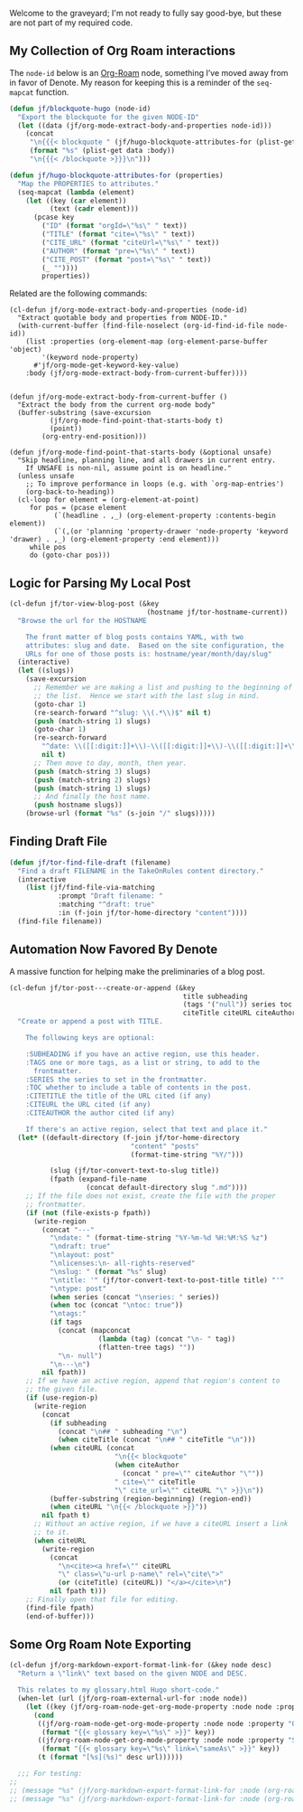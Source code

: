 Welcome to the graveyard; I'm not ready to fully say good-bye, but these are not part of my required code.

** My Collection of Org Roam interactions

The =node-id= below is an [[denote:20221009T115044][Org-Roam]] node, something I’ve moved away from in favor of Denote.  My reason for keeping this is a reminder of the =seq-mapcat= function.

#+begin_src emacs-lisp
(defun jf/blockquote-hugo (node-id)
  "Export the blockquote for the given NODE-ID"
  (let ((data (jf/org-mode-extract-body-and-properties node-id)))
    (concat
     "\n{{{< blockquote " (jf/hugo-blockquote-attributes-for (plist-get data :properties)) ">}}}\n"
     (format "%s" (plist-get data :body))
     "\n{{{< /blockquote >}}}\n")))

(defun jf/hugo-blockquote-attributes-for (properties)
  "Map the PROPERTIES to attributes."
  (seq-mapcat (lambda (element)
    (let ((key (car element))
          (text (cadr element)))
      (pcase key
        ("ID" (format "orgId=\"%s\" " text))
        ("TITLE" (format "cite=\"%s\" " text))
        ("CITE_URL" (format "citeUrl=\"%s\" " text))
        ("AUTHOR" (format "pre=\"%s\" " text))
        ("CITE_POST" (format "post=\"%s\" " text))
        (_ ""))))
        properties))
#+end_src

Related are the following commands:

#+begin_src emacs_lisp
(cl-defun jf/org-mode-extract-body-and-properties (node-id)
  "Extract quotable body and properties from NODE-ID."
  (with-current-buffer (find-file-noselect (org-id-find-id-file node-id))
    (list :properties (org-element-map (org-element-parse-buffer 'object)
        '(keyword node-property)
      #'jf/org-mode-get-keyword-key-value)
    :body (jf/org-mode-extract-body-from-current-buffer))))


(defun jf/org-mode-extract-body-from-current-buffer ()
  "Extract the body from the current org-mode body"
  (buffer-substring (save-excursion
          (jf/org-mode-find-point-that-starts-body t)
          (point))
        (org-entry-end-position)))

(defun jf/org-mode-find-point-that-starts-body (&optional unsafe)
  "Skip headline, planning line, and all drawers in current entry.
    If UNSAFE is non-nil, assume point is on headline."
  (unless unsafe
    ;; To improve performance in loops (e.g. with `org-map-entries')
    (org-back-to-heading))
  (cl-loop for element = (org-element-at-point)
     for pos = (pcase element
           (`(headline . ,_) (org-element-property :contents-begin element))
           (`(,(or 'planning 'property-drawer 'node-property 'keyword 'drawer) . ,_) (org-element-property :end element)))
     while pos
     do (goto-char pos)))
#+end_src

** Logic for Parsing My Local Post

#+begin_src emacs-lisp
  (cl-defun jf/tor-view-blog-post (&key
                                    (hostname jf/tor-hostname-current))
    "Browse the url for the HOSTNAME

      The front matter of blog posts contains YAML, with two
      attributes: slug and date.  Based on the site configuration, the
      URLs for one of those posts is: hostname/year/month/day/slug"
    (interactive)
    (let ((slugs))
      (save-excursion
        ;; Remember we are making a list and pushing to the beginning of
        ;; the list.  Hence we start with the last slug in mind.
        (goto-char 1)
        (re-search-forward "^slug: \\(.*\\)$" nil t)
        (push (match-string 1) slugs)
        (goto-char 1)
        (re-search-forward
          "^date: \\([[:digit:]]+\\)-\\([[:digit:]]+\\)-\\([[:digit:]]+\\) "
          nil t)
        ;; Then move to day, month, then year.
        (push (match-string 3) slugs)
        (push (match-string 2) slugs)
        (push (match-string 1) slugs)
        ;; And finally the host name.
        (push hostname slugs))
      (browse-url (format "%s" (s-join "/" slugs)))))
#+end_src

** Finding Draft File

#+begin_src emacs-lisp
  (defun jf/tor-find-file-draft (filename)
    "Find a draft FILENAME in the TakeOnRules content directory."
    (interactive
      (list (jf/find-file-via-matching
              :prompt "Draft filename: "
              :matching "^draft: true"
              :in (f-join jf/tor-home-directory "content"))))
    (find-file filename))
#+end_src

** Automation Now Favored By Denote

A massive function for helping make the preliminaries of a blog post.

#+begin_src emacs-lisp
  (cl-defun jf/tor-post---create-or-append (&key
                                             title subheading
                                             (tags '("null")) series toc
                                             citeTitle citeURL citeAuthor)
    "Create or append a post with TITLE.

      The following keys are optional:

      :SUBHEADING if you have an active region, use this header.
      :TAGS one or more tags, as a list or string, to add to the
        frontmatter.
      :SERIES the series to set in the frontmatter.
      :TOC whether to include a table of contents in the post.
      :CITETITLE the title of the URL cited (if any)
      :CITEURL the URL cited (if any)
      :CITEAUTHOR the author cited (if any)

      If there's an active region, select that text and place it."
    (let* ((default-directory (f-join jf/tor-home-directory
                                "content" "posts"
                                (format-time-string "%Y/")))

            (slug (jf/tor-convert-text-to-slug title))
            (fpath (expand-file-name
                     (concat default-directory slug ".md"))))
      ;; If the file does not exist, create the file with the proper
      ;; frontmatter.
      (if (not (file-exists-p fpath))
        (write-region
          (concat "---"
            "\ndate: " (format-time-string "%Y-%m-%d %H:%M:%S %z")
            "\ndraft: true"
            "\nlayout: post"
            "\nlicenses:\n- all-rights-reserved"
            "\nslug: " (format "%s" slug)
            "\ntitle: '" (jf/tor-convert-text-to-post-title title) "'"
            "\ntype: post"
            (when series (concat "\nseries: " series))
            (when toc (concat "\ntoc: true"))
            "\ntags:"
            (if tags
              (concat (mapconcat
                        (lambda (tag) (concat "\n- " tag))
                        (flatten-tree tags) ""))
              "\n- null")
            "\n---\n")
          nil fpath))
      ;; If we have an active region, append that region's content to
      ;; the given file.
      (if (use-region-p)
        (write-region
          (concat
            (if subheading
              (concat "\n## " subheading "\n")
              (when citeTitle (concat "\n## " citeTitle "\n")))
            (when citeURL (concat
                            "\n{{< blockquote"
                            (when citeAuthor
                              (concat " pre=\"" citeAuthor "\""))
                            " cite=\"" citeTitle
                            "\" cite_url=\"" citeURL "\" >}}\n"))
            (buffer-substring (region-beginning) (region-end))
            (when citeURL "\n{{< /blockquote >}}"))
          nil fpath t)
        ;; Without an active region, if we have a citeURL insert a link
        ;; to it.
        (when citeURL
          (write-region
            (concat
              "\n<cite><a href=\"" citeURL
              "\" class=\"u-url p-name\" rel=\"cite\">"
              (or (citeTitle) (citeURL)) "</a></cite>\n")
            nil fpath t)))
      ;; Finally open that file for editing.
      (find-file fpath)
      (end-of-buffer)))
#+end_src


** Some Org Roam Note Exporting

#+begin_src emacs-lisp
  (cl-defun jf/org-markdown-export-format-link-for (&key node desc)
    "Return a \"link\" text based on the given NODE and DESC.

    This relates to my glossary.html Hugo short-code."
    (when-let (url (jf/org-roam-external-url-for :node node))
      (let ((key (jf/org-roam-node-get-org-mode-property :node node :property "GLOSSARY_KEY")))
        (cond
         ((jf/org-roam-node-get-org-mode-property :node node :property "OFFER")
          (format "{{< glossary key=\"%s\" >}}" key))
         ((jf/org-roam-node-get-org-mode-property :node node :property "SAME_AS")
          (format "{{< glossary key=\"%s\" link=\"sameAs\" >}}" key))
         (t (format "[%s](%s)" desc url))))))

    ;;; For testing:
  ;;
  ;; (message "%s" (jf/org-markdown-export-format-link-for :node (org-roam-node-from-id "FC017488-D8EC-43DE-A35D-4D10A87B6A0D") :desc "Burning Wheel Gold"))
  ;; (message "%s" (jf/org-markdown-export-format-link-for :node (org-roam-node-from-id "86F3E44F-AA0E-4B08-B0D8-30A764B4CD13") :desc "Org Roam"))
#+end_src
